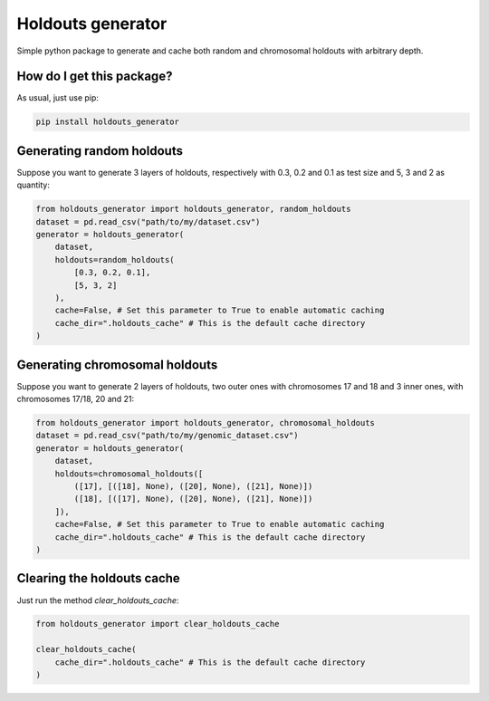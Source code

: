 Holdouts generator
============================================================================
|travis| |sonar_quality| |sonar_maintainability| |sonar_coverage| |code_climate_maintainability| |pip|

Simple python package to generate and cache both random and chromosomal holdouts with arbitrary depth.

How do I get this package?
---------------------------------
As usual, just use pip:

.. code:: bash

    pip install holdouts_generator

Generating random holdouts
---------------------------------
Suppose you want to generate 3 layers of holdouts, respectively with 0.3, 0.2 and 0.1 as test size and 5, 3 and  2 as quantity:

.. code:: python

    from holdouts_generator import holdouts_generator, random_holdouts
    dataset = pd.read_csv("path/to/my/dataset.csv")
    generator = holdouts_generator(
        dataset,
        holdouts=random_holdouts(
            [0.3, 0.2, 0.1],
            [5, 3, 2]
        ),
        cache=False, # Set this parameter to True to enable automatic caching
        cache_dir=".holdouts_cache" # This is the default cache directory
    )


Generating chromosomal holdouts
---------------------------------
Suppose you want to generate 2 layers of holdouts, two outer ones with chromosomes 17 and 18 and 3 inner ones, with chromosomes 17/18, 20 and 21:

.. code:: python

    from holdouts_generator import holdouts_generator, chromosomal_holdouts
    dataset = pd.read_csv("path/to/my/genomic_dataset.csv")
    generator = holdouts_generator(
        dataset,
        holdouts=chromosomal_holdouts([
            ([17], [([18], None), ([20], None), ([21], None)])
            ([18], [([17], None), ([20], None), ([21], None)])
        ]),
        cache=False, # Set this parameter to True to enable automatic caching
        cache_dir=".holdouts_cache" # This is the default cache directory
    )

Clearing the holdouts cache
--------------------------------------
Just run the method `clear_holdouts_cache`:

.. code:: python

    from holdouts_generator import clear_holdouts_cache

    clear_holdouts_cache(
        cache_dir=".holdouts_cache" # This is the default cache directory
    )


.. |travis| image:: https://travis-ci.org/LucaCappelletti94/holdouts_generator.png
   :target: https://travis-ci.org/LucaCappelletti94/holdouts_generator

.. |sonar_quality| image:: https://sonarcloud.io/api/project_badges/measure?project=LucaCappelletti94_holdouts_generator&metric=alert_status
    :target: https://sonarcloud.io/dashboard/index/LucaCappelletti94_holdouts_generator

.. |sonar_maintainability| image:: https://sonarcloud.io/api/project_badges/measure?project=LucaCappelletti94_holdouts_generator&metric=sqale_rating
    :target: https://sonarcloud.io/dashboard/index/LucaCappelletti94_holdouts_generator

.. |sonar_coverage| image:: https://sonarcloud.io/api/project_badges/measure?project=LucaCappelletti94_holdouts_generator&metric=coverage
    :target: https://sonarcloud.io/dashboard/index/LucaCappelletti94_holdouts_generator

.. |code_climate_maintainability| image:: https://api.codeclimate.com/v1/badges/25fb7c6119e188dbd12c/maintainability
   :target: https://codeclimate.com/github/LucaCappelletti94/holdouts_generator/maintainability
   :alt: Maintainability

.. |pip| image:: https://badge.fury.io/py/holdouts_generator.svg
    :target: https://badge.fury.io/py/holdouts_generator